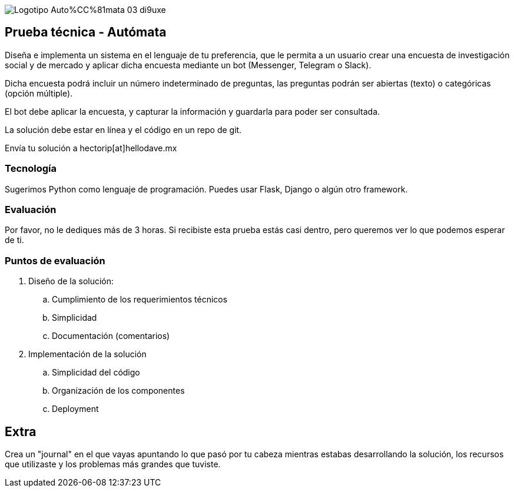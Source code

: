 :stylesheet: ./adoc-foundation.css
image::https://res.cloudinary.com/hectorip/image/upload/c_scale,w_250/v1676954084/Logotipo_Auto%CC%81mata_03_di9uxe.png[]

== Prueba técnica - Autómata

Diseña e implementa un sistema en el lenguaje de tu preferencia, que le permita a un usuario crear una encuesta de investigación social y de mercado y aplicar dicha encuesta mediante un bot (Messenger, Telegram o Slack).

Dicha encuesta podrá incluir un número indeterminado de preguntas, las preguntas podrán ser abiertas (texto) o categóricas (opción múltiple).

El bot debe aplicar la encuesta, y capturar la información y guardarla para poder ser consultada.

La solución debe estar en línea y el código en un repo de git.

Envía tu solución a hectorip[at]hellodave.mx

=== Tecnología

Sugerimos Python como lenguaje de programación. Puedes usar Flask, Django o algún otro framework.

=== Evaluación

Por favor, no le dediques más de 3 horas. Si recibiste esta prueba estás casi dentro, pero queremos ver lo que podemos esperar de ti.

=== Puntos de evaluación

. Diseño de la solución:
    .. Cumplimiento de los requerimientos técnicos
    .. Simplicidad
    .. Documentación (comentarios)

. Implementación de la solución
    .. Simplicidad del código
    .. Organización de los componentes
    .. Deployment

== Extra

Crea un "journal" en el que vayas apuntando lo que pasó por tu cabeza mientras estabas desarrollando la solución, los recursos que utilizaste y los problemas más grandes que tuviste.
